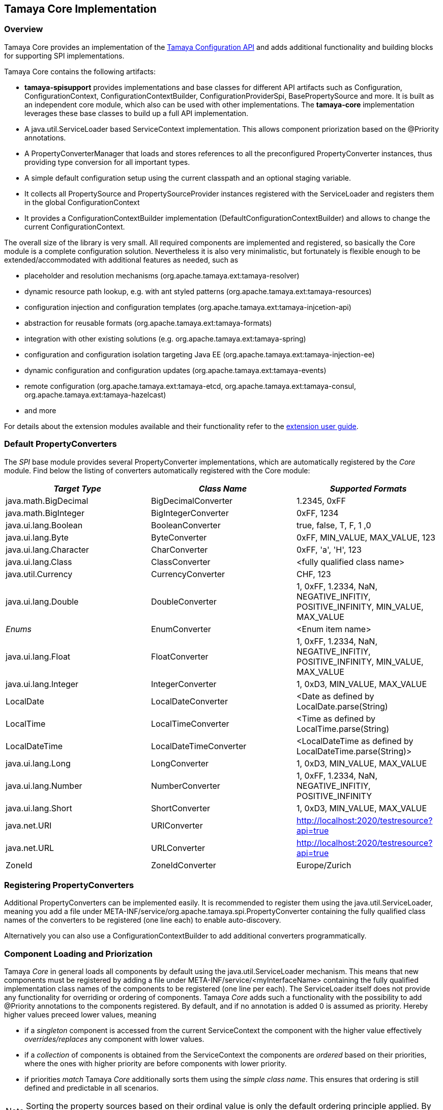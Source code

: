 :jbake-type: page
:jbake-status: published

[[Core]]
== Tamaya Core Implementation
=== Overview

Tamaya Core provides an implementation of the link:api.html[Tamaya Configuration API] and adds additional functionality
and building blocks for supporting SPI implementations.

Tamaya Core contains the following artifacts:

* *tamaya-spisupport* provides implementations and base classes for different API artifacts such as +Configuration,
  ConfigurationContext, ConfigurationContextBuilder, ConfigurationProviderSpi, BasePropertySource+ and more. It is
  built as an independent core module, which also can be used with other implementations. The *tamaya-core*
  implementation leverages these base classes to build up a full API implementation.
* A +java.util.ServiceLoader+ based +ServiceContext+ implementation. This allows component priorization based
  on the +@Priority+ annotations.
* A +PropertyConverterManager+ that loads and stores references to all the preconfigured +PropertyConverter+ instances,
  thus providing type conversion for all important types.
* A simple default configuration setup using the current classpath and an optional staging variable.
* It collects all +PropertySource+ and +PropertySourceProvider+ instances registered with the +ServiceLoader+ and
  registers them in the global +ConfigurationContext+
* It provides a +ConfigurationContextBuilder+ implementation (+DefaultConfigurationContextBuilder+) and allows to
  change the current +ConfigurationContext+.

The overall size of the library is very small. All required components are implemented and registered, so basically the
Core module is a complete configuration solution. Nevertheless it is also very minimalistic, but fortunately is flexible
enough to be extended/accommodated with additional features as needed, such as

* placeholder and resolution mechanisms (+org.apache.tamaya.ext:tamaya-resolver+)
* dynamic resource path lookup, e.g. with ant styled patterns (+org.apache.tamaya.ext:tamaya-resources+)
* configuration injection and configuration templates (+org.apache.tamaya.ext:tamaya-injcetion-api+)
* abstraction for reusable formats (+org.apache.tamaya.ext:tamaya-formats+)
* integration with other existing solutions (e.g. +org.apache.tamaya.ext:tamaya-spring+)
* configuration and configuration isolation targeting Java EE (+org.apache.tamaya.ext:tamaya-injection-ee+)
* dynamic configuration and configuration updates (+org.apache.tamaya.ext:tamaya-events+)
* remote configuration (+org.apache.tamaya.ext:tamaya-etcd, org.apache.tamaya.ext:tamaya-consul,
  org.apache.tamaya.ext:tamaya-hazelcast+)
* and more

For details about the extension modules available and  their functionality refer to the link:extensions.html[extension user guide].


[[CorePropertyConverters]]
=== Default PropertyConverters

The _SPI_ base module provides several +PropertyConverter+ implementations, which are automatically registered by the
_Core_ module. Find below the listing of converters automatically registered with the Core module:

[width="100%",frame="1",options="header",grid="all"]
|=======
|_Target Type_              |_Class Name_              |_Supported Formats_
|java.math.BigDecimal       |BigDecimalConverter       |1.2345, 0xFF
|java.math.BigInteger       |BigIntegerConverter       |0xFF, 1234
|java.ui.lang.Boolean       |BooleanConverter          |true, false, T, F, 1 ,0
|java.ui.lang.Byte          |ByteConverter             |0xFF, MIN_VALUE, MAX_VALUE, 123
|java.ui.lang.Character     |CharConverter             |0xFF, 'a', 'H', 123
|java.ui.lang.Class         |ClassConverter            |<fully qualified class name>
|java.util.Currency         |CurrencyConverter         |CHF, 123
|java.ui.lang.Double        |DoubleConverter           |1, 0xFF, 1.2334, NaN, NEGATIVE_INFITIY, POSITIVE_INFINITY, MIN_VALUE, MAX_VALUE
|_Enums_                    |EnumConverter             |<Enum item name>
|java.ui.lang.Float         |FloatConverter            |1, 0xFF, 1.2334, NaN, NEGATIVE_INFITIY, POSITIVE_INFINITY, MIN_VALUE, MAX_VALUE
|java.ui.lang.Integer       |IntegerConverter          |1, 0xD3, MIN_VALUE, MAX_VALUE
|LocalDate                  |LocalDateConverter        |<Date as defined by LocalDate.parse(String)
|LocalTime                  |LocalTimeConverter        |<Time as defined by LocalTime.parse(String)
|LocalDateTime              |LocalDateTimeConverter    |<LocalDateTime as defined by LocalDateTime.parse(String)>
|java.ui.lang.Long          |LongConverter             |1, 0xD3, MIN_VALUE, MAX_VALUE
|java.ui.lang.Number        |NumberConverter           |1, 0xFF, 1.2334, NaN, NEGATIVE_INFITIY, POSITIVE_INFINITY
|java.ui.lang.Short         |ShortConverter            |1, 0xD3, MIN_VALUE, MAX_VALUE
|java.net.URI               |URIConverter              |http://localhost:2020/testresource?api=true
|java.net.URL               |URLConverter              |http://localhost:2020/testresource?api=true
|ZoneId                     |ZoneIdConverter           |Europe/Zurich
|=======


=== Registering PropertyConverters

Additional +PropertyConverters+ can be implemented easily. It is recommended to register them using
the +java.util.ServiceLoader+, meaning you add a file under +META-INF/service/org.apache.tamaya.spi.PropertyConverter+
containing the fully qualified class names of the converters to be registered (one line each) to enable
auto-discovery.

Alternatively you can also use a +ConfigurationContextBuilder+ to add additional converters
programmatically.


[[ComponentLoadingAndPriorization]]
=== Component Loading and Priorization

Tamaya _Core_ in general loads all components by default using the +java.util.ServiceLoader+ mechanism. This means that
new components must be registered by adding a file under +META-INF/service/<myInterfaceName>+ containing the fully
qualified implementation class names of the components to be registered (one line per each).
The +ServiceLoader+ itself does not provide any functionality for overriding or ordering of
components. Tamaya _Core_ adds such a functionality with the possibility to add +@Priority+
annotations to the components registered. By default, and if no annotation is added +0+ is assumed
as priority. Hereby higher values preceed lower values, meaning

* if a _singleton_ component is accessed from the current +ServiceContext+ the component with the
  higher value effectively _overrides/replaces_ any component with lower values.
* if a _collection_ of components is obtained from the +ServiceContext+ the components are _ordered_
  based on their priorities, where the ones with higher priority are before components with lower
  priority.
* if priorities _match_ Tamaya _Core_ additionally sorts them using the _simple class name_.
  This ensures that ordering is still defined and predictable in all scenarios.

NOTE: Sorting the property sources based on their ordinal value is only the default ordering
      principle applied. By implementing your own implementation of +ConfigurationProviderSpi+
      you can apply a different logic:


[[RegisteringPropertySources]]
=== Registering Property Sources

+PropertySource+ implementations that provide configuration properties are registered as components as described in the
previous section. Hereby the precedence (ordering) of property sources is not hard-coded. Instead a +Comparator<PropertySource>+
can be passed to a +ConfigurationContextBuilder+ to perform automatic ordering of the property sources
registered. The default implementation hereby implements the following logic:

. It checks for an property entry +tamaya.ordinal+ if present the value is parsed into an +int+ value and used as
  the ordinal val value.
. It checks for an explicit method +int getOrdinal()+, if found its value is taken as an ordinal.
. It checks for a +@Priority+ annotation, if present the priority value is used as an ordinal.
. If none of the above works, +0+ is assumed as ordinal value.
. If multiple +PropertySource+ instances share the same ordinal value, they are ordered based on their fully qualified
  class names.

Custom implementations of the property source comparator can be applied by calling
+ConfigurationContextBuilder.sortPropertySources(Comparator<PropertySource>)+. The default comparator can be replaced
by passing the fully qualified comparator class name as system property:

+-Dproperty-source-comparator=a.b.c.MyComparatorClass+

The ladder allows to adapt the ordering of auto-discovered property sources, even if the value returned by
+int getOrdinal()+ cannot be changed.


[[CorePropertySources]]
== Configuration Setup in Core

Tamaya Core provides a minimal configuration setting, that allows you to configure SE
applications already easily. Basically configuration is built  up by default as follows:

. Read environment properties and add them prefixed with +env.+
. Read all files found at +META-INF/javaconfiguration.properties+
  and +META-INF/javaconfiguration.xml+


=== Overview of Registered Default Property Sources and Providers

The Tamaya Core implementation provides a couple of default +PropertySource+ implementations, which are automatically
registered. They are all in the package +org.apache.tamaya.spisupport.propertysource+ and
+org.apache.tamaya.core.provider+:

[width="100%",frame="1",options="header",grid="all"]
|=======
|_Type_                                   |_Class Name_                   |_Ordinal Used_
|META-INF/javaconfiguration.properties    |JavaConfigurationProvider      |100
|META-INF/javaconfiguration.xml           |JavaConfigurationProvider      |100
|JNDI Entries                             |JNDIPropertySource             |200
|Environment Properties                   |EnvironmentPropertySource      |300
|System Properties                        |SystemPropertySource           |1000
|=======

NOTE: Similarly to property converters the property sources shown here are defined within the "tamaya-spisupport* module
      and automatically registered with the *tamaya-core* implementation using Tamaya's auto-discovery mechanisms.

NOTE: +JNDIPropertySource+ is provided by the `tamaya-jndi` extension module.


=== Abstract Class PropertiesFilePropertySource

The abstract class +PropertiesFilePropertySource+ can be used for implementing a +PropertySource+ based on a +URL+
instance that points to a +.properites+ file. It requires a +URL+ to be passed on the constructor:

[source,java]
--------------------------------------------
PropertiesFilePropertySource(URL url);
--------------------------------------------


==== Abstract Class PropertiesPropertySource

The abstract class +PropertiesPropertySource+ can be used for implementing a +PropertySource+ based on a +Properties+
instance. It requires a +PropertySource+ to be passed on the constructor:

[source,java]
--------------------------------------------
PropertiesPropertySource(Properties properties);
--------------------------------------------


==== Abstract Class BasePropertySource

The abstract class +BasePropertySource+ can be used for implementing custom +PropertySource+ classes. It requires only
one method to implemented:

[source,java]
.Implementing a PropertySource using BasePropertySource
--------------------------------------------
public class MyPropertySource extends BasePropertySource{

    public String getName(){
        // return a unique name for the property source, e.g. based on the underlying resource. This name also
        // allows to access the property source later
    }

    public Map<String, String> getProperties(){
        // Get a map with all properties provided by this property source
        // If the property source is not scannable, the map returned may be empty.
        // In the ladder case the +boolean isScannale()+ must be overridden, since
        // by default property sources are assumed to be scannable.
    }

}
--------------------------------------------

By default the ordinal of the property sources will be 1000, unless the key +tamaya.ordinal+
as defined in +PropertySource.TAMAYA_ORDINAL+ is present in the current +PropertySource+. Of course
it is also possible to override the inherited +protected void initializeOrdinal(final int defaultOrdinal)+,
or directly +int getOrdinal()+.


[[CorePropertySourceProviders]]
=== Default PropertySourceProvider in Core

With +org.apache.tamaya.core.provider.JavaConfigurationProvider+ there is also a default +PropertySourceProvider+
present that loads all +.properties+ files found at +META-INF/javaconfiguration.properties+
and +META-INF/javaconfiguration.xml+.


=== Replacing the property value evaluation policy

Tamaya's core implementation allows to replace the complete logic how a configuration value or the current configuration
properties are calculated from a given +ConfigurationContext+ by implementing the +ConfigValueEvaluator+
interface:

[source,java]
--------------------------------------------
/**
 * Component SPI which encapsulates the evaluation of a single or full <b>raw</b>value
 * for a {@link ConfigurationContext}.
 */
public interface ConfigValueEvaluator {

    /**
     * Evaluates single value using a {@link ConfigurationContext}.
     * @param key the config key, not null.
     * @param context the context, not null.
     * @return the value, or null.
     */
    PropertyValue evaluteRawValue(String key, ConfigurationContext context);

    /**
     * Evaluates all property values from a {@link ConfigurationContext}.
     * @param context the context, not null.
     * @return the value, or null.
     */
    Iterable<PropertyValue> evaluateRawValues(ConfigurationContext context);

}
--------------------------------------------

The default implementation +DefaultConfigValueEvaluator+ implements the following logic:

. Collect all +PropertySources+ from the context.
. Access +PropertyValue get(String)+ (single key access)/ +Map<String,PropertyValue> getProperties()+
  (config map access) from each property source and combine the previous with the next value using
  the +PropertyValueCombinationPolicy+ in place.

The resulting _raw_ value(s) are then finally handed over to the registered filters and finally
converted to +String/Map<String,String>+ as required by the user API.

To replace this default behaviour you must register your implementation with the current
+ServiceContext+.


[[Extensions]]
== Adding Extensions

Tamaya _Core_ only implements the link:api.html[API]. Many users require/wish additional functionality from a
configuration system. Fortunately there are numerous extensions available that add further functionality.
Loading extensions hereby is trivial: you only are required to add the corresponding dependency to the classpath.

For detailed information on the extensions available refer to the link:extensions.html[extensions documentation].
